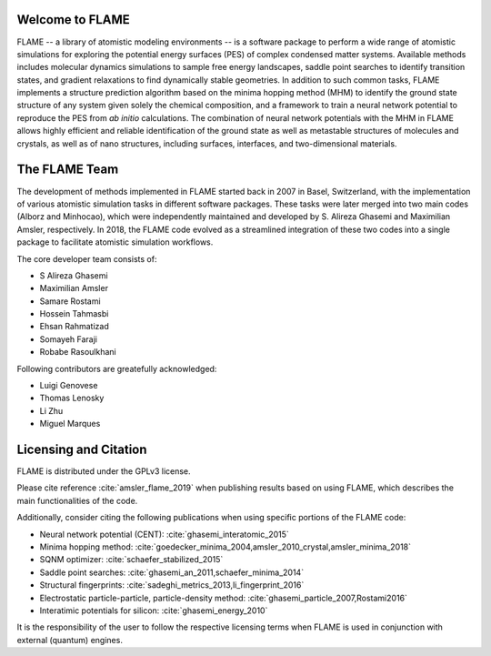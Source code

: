 

Welcome to FLAME
========================




FLAME -- a library of atomistic modeling environments --
is a software package to perform a wide range of atomistic simulations
for exploring the potential energy surfaces (PES) of complex condensed matter systems.
Available methods includes molecular dynamics simulations to sample free energy landscapes, 
saddle point searches to identify transition states, and gradient relaxations
to find dynamically stable geometries.
In addition to such common tasks, FLAME implements a structure prediction algorithm
based on the minima hopping method (MHM) to identify the ground state
structure of any system given solely the chemical composition, and a
framework to train a neural network potential to
reproduce the PES from *ab initio* calculations.
The combination of neural network potentials
with the MHM in FLAME allows highly
efficient and reliable identification of the ground state
as well as metastable structures  of molecules and crystals, 
as well as of nano structures, including surfaces, interfaces, 
and two-dimensional materials.




The FLAME Team
===============

The development of methods implemented in FLAME started back in 2007 in Basel, Switzerland, with the
implementation of various atomistic simulation tasks in 
different software packages. These tasks were later merged into two
main codes (Alborz and Minhocao), which were independently maintained and
developed by S. Alireza Ghasemi and Maximilian Amsler, respectively. 
In 2018, the FLAME code evolved as a streamlined integration 
of these two codes into a single package to 
facilitate atomistic simulation workflows.


The core developer team consists of:

*       S Alireza Ghasemi
*       Maximilian Amsler
*       Samare Rostami
*       Hossein Tahmasbi
*       Ehsan Rahmatizad
*       Somayeh Faraji
*       Robabe Rasoulkhani

Following contributors are greatefully acknowledged:

* Luigi Genovese
* Thomas Lenosky
* Li Zhu
* Miguel Marques

Licensing and Citation
========================

FLAME is distributed under the GPLv3 license. 

Please cite reference :cite:`amsler_flame_2019` when publishing results based on using FLAME,
which describes the main functionalities of the code.


Additionally, consider citing the following publications when using
specific portions of the FLAME code:

* Neural network potential (CENT): :cite:`ghasemi_interatomic_2015`
* Minima hopping method: :cite:`goedecker_minima_2004,amsler_2010_crystal,amsler_minima_2018`
* SQNM optimizer: :cite:`schaefer_stabilized_2015`
* Saddle point searches: :cite:`ghasemi_an_2011,schaefer_minima_2014`
* Structural fingerprints: :cite:`sadeghi_metrics_2013,li_fingerprint_2016`
* Electrostatic particle-particle, particle-density method: :cite:`ghasemi_particle_2007,Rostami2016`
* Interatimic potentials for silicon: :cite:`ghasemi_energy_2010`



It is the responsibility of the user to
follow the respective licensing terms
when FLAME is used in conjunction with external (quantum) engines.
